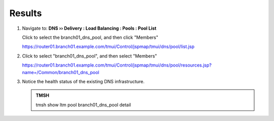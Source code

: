 Results
#################################

#. Navigate to: **DNS  ››  Delivery : Load Balancing : Pools : Pool List**

   Click to select the branch01_dns_pool, and then click "Members"

   .. image:: /_static/class2/class2_cache_listpool_flyout.png

   https://router01.branch01.example.com/tmui/Control/jspmap/tmui/dns/pool/list.jsp

#. Click to select "branch01_dns_pool", and then select "Members"

   .. image:: /_static/class2/class2_click-members_pool.png

   https://router01.branch01.example.com/tmui/Control/jspmap/tmui/dns/pool/resources.jsp?name=/Common/branch01_dns_pool

#. Notice the health status of the existing DNS infrastructure.

   .. image:: /_static/class2/class2_ltmpool_wthone_down_member.png

   .. admonition:: TMSH

      tmsh show ltm pool branch01_dns_pool detail

   .. image:: /_static/class2/monitors.png
